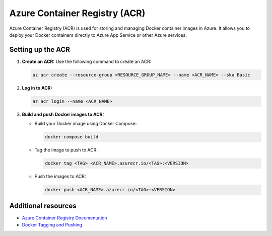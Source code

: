 Azure Container Registry (ACR)
==============================

Azure Container Registry (ACR) is used for storing and managing Docker container images in Azure. It allows you to deploy your Docker containers directly to Azure App Service or other Azure services.

Setting up the ACR
------------------

1. **Create an ACR:** Use the following command to create an ACR:

   .. code-block:: bash

      az acr create --resource-group <RESOURCE_GROUP_NAME> --name <ACR_NAME> --sku Basic

2. **Log in to ACR:**

   .. code-block:: bash

      az acr login --name <ACR_NAME>

3. **Build and push Docker images to ACR:**

   - Build your Docker image using Docker Compose:

     .. code-block:: bash

         docker-compose build

   - Tag the image to push to ACR:

     .. code-block:: bash

         docker tag <TAG> <ACR_NAME>.azurecr.io/<TAG>:<VERSION>

   - Push the images to ACR:

     .. code-block:: bash

         docker push <ACR_NAME>.azurecr.io/<TAG>:<VERSION>

Additional resources
--------------------

- `Azure Container Registry Documentation <https://learn.microsoft.com/en-us/azure/container-registry/>`_

- `Docker Tagging and Pushing <https://docs.docker.com/engine/reference/commandline/tag/>`_